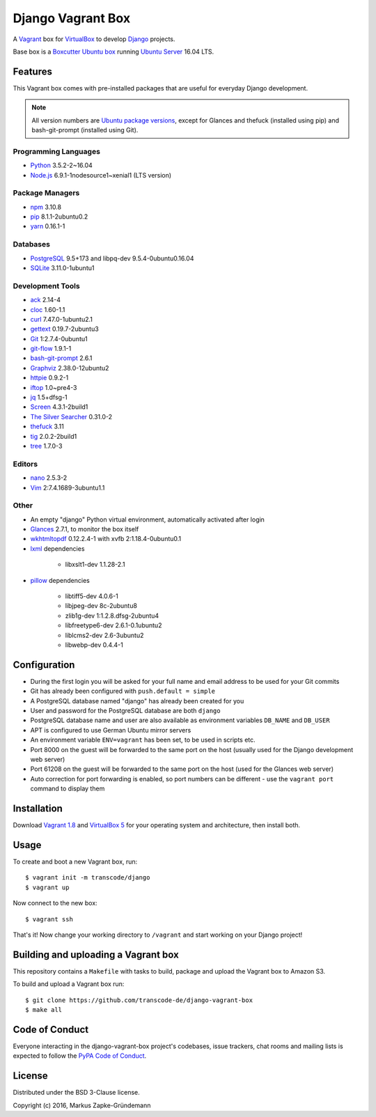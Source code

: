 ******************
Django Vagrant Box
******************

.. image:: https://img.shields.io/badge/atlas-transcode%2Fdjango-brightgreen.svg
    :target: https://atlas.hashicorp.com/transcode/boxes/django
    :alt: Vagrant box transcode/django

.. image:: https://requires.io/github/transcode-de/django-vagrant-box/requirements.svg?branch=master
    :target: https://requires.io/github/transcode-de/django-vagrant-box/requirements/?branch=master
    :alt: Requirements Status

A `Vagrant <https://www.vagrantup.com/>`_ box for
`VirtualBox <https://www.virtualbox.org/>`_ to develop
`Django <https://www.djangoproject.com/>`_ projects.

Base box is a `Boxcutter Ubuntu box <https://github.com/boxcutter/ubuntu>`_
running `Ubuntu Server <https://www.ubuntu.com/server>`_ 16.04 LTS.

Features
========

This Vagrant box comes with pre-installed packages that are useful for
everyday Django development.

.. note::

    All version numbers are
    `Ubuntu package versions <http://packages.ubuntu.com/>`_, except for
    Glances and thefuck (installed using pip) and bash-git-prompt (installed
    using Git).

Programming Languages
---------------------

.. class:: compact

    - `Python <https://www.python.org/>`_ 3.5.2-2~16.04
    - `Node.js <https://nodejs.org/en/>`_ 6.9.1-1nodesource1~xenial1 (LTS version)

Package Managers
----------------

.. class:: compact

    - `npm <https://www.npmjs.com/>`_ 3.10.8
    - `pip <https://pip.pypa.io/>`_ 8.1.1-2ubuntu0.2
    - `yarn <https://yarnpkg.com/>`_ 0.16.1-1

Databases
---------

.. class:: compact

    - `PostgreSQL <http://www.postgresql.org/>`_ 9.5+173 and libpq-dev 9.5.4-0ubuntu0.16.04
    - `SQLite <https://www.sqlite.org/>`_ 3.11.0-1ubuntu1

Development Tools
-----------------

.. class:: compact

    - `ack <http://beyondgrep.com/>`_ 2.14-4
    - `cloc <https://github.com/AlDanial/cloc>`_ 1.60-1.1
    - `curl <http://curl.haxx.se/>`_ 7.47.0-1ubuntu2.1
    - `gettext <https://www.gnu.org/software/gettext/>`_ 0.19.7-2ubuntu3
    - `Git <https://git-scm.com/>`_ 1:2.7.4-0ubuntu1
    - `git-flow <https://github.com/nvie/gitflow>`_ 1.9.1-1
    - `bash-git-prompt <https://github.com/magicmonty/bash-git-prompt>`_ 2.6.1
    - `Graphviz <http://www.graphviz.org/>`_ 2.38.0-12ubuntu2
    - `httpie <https://httpie.org/>`_ 0.9.2-1
    - `iftop <http://www.ex-parrot.com/~pdw/iftop/>`_ 1.0~pre4-3
    - `jq <https://github.com/stedolan/jq>`_ 1.5+dfsg-1
    - `Screen <https://www.gnu.org/software/screen/>`_ 4.3.1-2build1
    - `The Silver Searcher <https://github.com/ggreer/the_silver_searcher>`_ 0.31.0-2
    - `thefuck <https://github.com/nvbn/thefuck>`_ 3.11
    - `tig <http://jonas.nitro.dk/tig/>`_ 2.0.2-2build1
    - `tree <http://mama.indstate.edu/users/ice/tree/>`_ 1.7.0-3

Editors
-------

.. class:: compact

    - `nano <http://www.nano-editor.org/>`_ 2.5.3-2
    - `Vim <http://www.vim.org/>`_ 2:7.4.1689-3ubuntu1.1

Other
-----

.. class:: compact

    - An empty "django" Python virtual environment, automatically activated after login
    - `Glances <https://nicolargo.github.io/glances/>`_ 2.7.1, to monitor the box itself
    - `wkhtmltopdf <http://wkhtmltopdf.org/>`_ 0.12.2.4-1 with xvfb 2:1.18.4-0ubuntu0.1
    - `lxml <https://github.com/lxml/lxml>`_ dependencies

        - libxslt1-dev 1.1.28-2.1

    - `pillow <https://python-pillow.github.io/>`_ dependencies

        - libtiff5-dev 4.0.6-1
        - libjpeg-dev 8c-2ubuntu8
        - zlib1g-dev 1:1.2.8.dfsg-2ubuntu4
        - libfreetype6-dev 2.6.1-0.1ubuntu2
        - liblcms2-dev 2.6-3ubuntu2
        - libwebp-dev 0.4.4-1

Configuration
=============

- During the first login you will be asked for your full name and email address to be used for your Git commits
- Git has already been configured with ``push.default = simple``
- A PostgreSQL database named "django" has already been created for you
- User and password for the PostgreSQL database are both ``django``
- PostgreSQL database name and user are also available as environment variables ``DB_NAME`` and ``DB_USER``
- APT is configured to use German Ubuntu mirror servers
- An environment variable ``ENV=vagrant`` has been set, to be used in scripts etc.
- Port 8000 on the guest will be forwarded to the same port on the host (usually used for the Django development web server)
- Port 61208 on the guest will be forwarded to the same port on the host (used for the Glances web server)
- Auto correction for port forwarding is enabled, so port numbers can be different - use the ``vagrant port`` command to display them

Installation
============

Download `Vagrant 1.8 <https://www.vagrantup.com/downloads.html>`_ and
`VirtualBox 5 <https://www.virtualbox.org/>`_ for your operating system and
architecture, then install both.

Usage
=====

To create and boot a new Vagrant box, run:

::

    $ vagrant init -m transcode/django
    $ vagrant up

Now connect to the new box:

::

    $ vagrant ssh

That's it! Now change your working directory to ``/vagrant`` and start working
on your Django project!

Building and uploading a Vagrant box
====================================

This repository contains a ``Makefile`` with tasks to build, package and upload
the Vagrant box to Amazon S3.

To build and upload a Vagrant box run:

::

    $ git clone https://github.com/transcode-de/django-vagrant-box
    $ make all

Code of Conduct
===============

Everyone interacting in the django-vagrant-box project's codebases, issue
trackers, chat rooms and mailing lists is expected to follow the
`PyPA Code of Conduct <https://www.pypa.io/en/latest/code-of-conduct/>`_.

License
=======

Distributed under the BSD 3-Clause license.

Copyright (c) 2016, Markus Zapke-Gründemann

